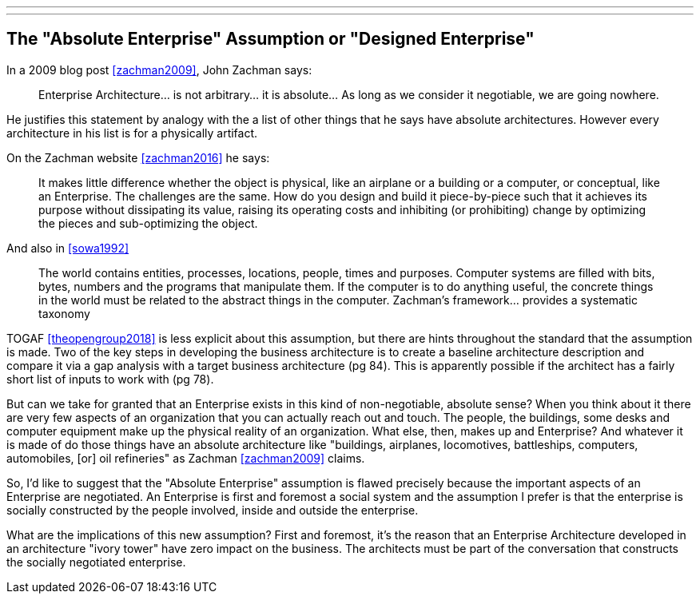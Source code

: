 ---
---

== The "Absolute Enterprise" Assumption or "Designed Enterprise"

In a 2009 blog post <<zachman2009>>, John Zachman says:

____
Enterprise Architecture... is not arbitrary... it is absolute... As long as we consider it negotiable, we are going nowhere.
____

He justifies this statement by analogy with the a list of other things that he says have absolute architectures.
However every architecture in his list is for a physically artifact.

On the Zachman website <<zachman2016>> he says:

____
It makes little difference whether the object is physical, like an airplane or a building or a computer, or conceptual, like an Enterprise. The challenges are the same. How do you design and build it piece-by-piece such that it achieves its purpose without dissipating its value, raising its operating costs and inhibiting (or prohibiting) change by optimizing the pieces and sub-optimizing the object.
____


And also in <<sowa1992>>

____
The world contains entities, processes, locations, people, times and purposes. Computer systems are filled with bits, bytes, numbers and the programs that manipulate them. If the computer is to do anything useful, the concrete things in the world must be related to the abstract things in the computer. Zachman's framework... provides a systematic taxonomy 
____

TOGAF <<theopengroup2018>> is less explicit about this assumption, but there are hints throughout the standard that the assumption is made. Two of the key steps in developing the business architecture is to create a baseline architecture description and compare it via a gap analysis with a target business architecture (pg 84). This is apparently possible if the architect has a fairly short list of inputs to work with (pg 78).

But can we take for granted that an Enterprise exists in this kind of non-negotiable, absolute sense?
When you think about it there are very few aspects of an organization that you can actually reach out and touch. 
The people, the buildings, some desks and computer equipment make up the physical reality of an organization. 
What else, then, makes up and Enterprise?
And whatever it is made of do those things have an absolute architecture like "buildings, airplanes, locomotives, battleships, computers, automobiles, [or] oil refineries" as Zachman <<zachman2009>> claims.

So, I'd like to suggest that the "Absolute Enterprise" assumption is flawed precisely because the important aspects of an Enterprise are negotiated. An Enterprise is first and foremost a social system and the assumption I prefer is that the enterprise is socially constructed by the people involved, inside and outside the enterprise.

What are the implications of this new assumption? First and foremost, it's the reason that an Enterprise Architecture developed in an architecture "ivory tower" have zero impact on the business. The architects must be part of the conversation that constructs the socially negotiated enterprise.




